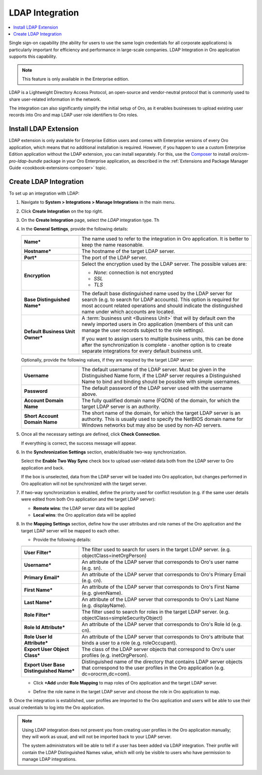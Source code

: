 .. _user-guide-ldap-integration:

LDAP Integration
================

.. contents:: :local:
   :depth: 2

Single sign-on capability (the ability for users to use the same login credentials for all corporate applications) is 
particularly important for efficiency and performance in large-scale companies. LDAP Integration in Oro application supports this capability.

.. note:: This feature is only available in the Enterprise edition.

LDAP is a Lightweight Directory Access Protocol, an open-source and vendor-neutral protocol that is commonly used to 
share user-related information in the network.
 
The integration can also significantly simplify the initial setup of Oro, as it enables businesses to upload existing
user records into Oro and map LDAP user role identifiers to Oro roles.

Install LDAP Extension
----------------------

LDAP extension is only available for Enterprise Edition users and comes with Enterprise versions of every Oro
application, which means that no additional installation is required. However, if you happen to use a custom Enterprise Edition application without the LDAP extension, you can install separately. For this, use the `Composer <https://getcomposer.org/doc/03-cli.md#require>`_ to install *oro/crm-pro-ldap-bundle* package in your Oro Enterprise application, as described in the :ref:`Extensions and Package Manager Guide <cookbook-extensions-composer>` topic.

Create LDAP Integration
-----------------------

To set up an integration with LDAP:

1. Navigate to **System > Integrations > Manage Integrations** in the main menu.
2. Click **Create Integration** on the top right.
3. On the **Create Integration** page, select the *LDAP* integration type. Th
4. In the **General Settings**, provide the following details:
  
  
   .. image:: /user_guide/system/img/ldap/ldap_general.png
      :width: 40%
   
   .. csv-table::
     :header: "",""
     :widths: 10, 30
   
     "**Name***","The name used to refer to the integration in Oro application. It is better to keep the name reasonable."
     "**Hostname***","The hostname of the target LDAP server."
     "**Port***","The port of the LDAP server."
     "**Encryption**","Select the encryption used by the LDAP server. The possible values are:
     
     - *None*: connection is not encrypted
     - *SSL*
     - *TLS*
   
     "
     "**Base Distinguished Name***","The default base distinguished name used by the LDAP server for search (e.g. to 
     search for LDAP accounts). This option is required for most account related operations and should indicate the 
     distinguished name under which accounts are located."
     "**Default Business Unit Owner***","A :term:`business unit <Business Unit>` that will by default own the newly 
     imported users in Oro application (members of this unit can manage the user records subject to the
     role settings).
     
     If you want to assign users to multiple business units, 
     this can be done after the synchronization is complete - another option is to create separate integrations for every default business unit. "
   
   Optionally, provide the following values, if they are required by the target LDAP server:
   
   .. csv-table::
     :header: "",""
     :widths: 10, 30
     
     "**Username**","The default username of the LDAP server. 
     Must be given in the Distinguished Name form, if the LDAP server requires a Distinguished Name to bind and binding 
     should be possible with simple usernames."
     "**Password**","The default password of the LDAP server used with the username above."
     "**Account Domain Name**","The fully qualified domain name (FQDN) of the domain, for which the target LDAP server is 
     an authority."
     "**Short Account Domain Name**","The short name of the domain, for which the target LDAP server is an authority. This 
     is usually used to specify the NetBIOS domain name for Windows networks but may also be used by non-AD servers."
     
5. Once all the necessary settings are defined, click **Check Connection**. 

   If everything is correct, the success message will appear.
     
   .. image:: /user_guide/system/img/ldap/ldap_check_connection.png
      :width: 30%
   
  
6. In the **Synchronization Settings** section, enable/disable two-way synchronization.

   .. image:: /user_guide/system/img/ldap/ldap_synch.png
      :width: 40%

   Select the **Enable Two Way Sync** check box to upload user-related data both from the LDAP server to Oro application and back. 

   If the box is unselected, data from the LDAP server will be loaded into Oro application, but changes performed in Oro application will not be synchronized with the target server.

7. If two-way synchronization is enabled, define the priority used for conflict resolution (e.g. if the same user details were edited from both Oro application and the target LDAP server):

   * **Remote wins**: the LDAP server data will be applied
   * **Local wins**: the Oro application data will be applied

8. In the **Mapping Settings** section, define how the user attributes and role names of the Oro application and the target LDAP server will be mapped to each other.

   .. image:: /user_guide/system/img/ldap/ldap_role_mapping.png

   * Provide the following details: 

   .. csv-table::
     :header: "",""
     :widths: 10, 30
   
     "**User Filter***","The filter used to search for users in the target LDAP server. (e.g. 
     objectClass=inetOrgPerson)" 
     "**Username***","An attribute of the LDAP server that corresponds to Oro's user name (e.g. sn)."
     "**Primary Email***","An attribute of the LDAP server that corresponds to Oro's Primary Email (e.g. cn)."
     "**First Name***","An attribute of the LDAP server that corresponds to Oro's First Name (e.g. givenName)."
     "**Last Name***","An attribute of the LDAP server that corresponds to Oro's Last Name (e.g. displayName)."
     "**Role Filter***","The filter used to search for roles in the target LDAP server. (e.g. 
     objectClass=simpleSecurityObject)" 
     "**Role Id Attribute***","An attribute of the LDAP server that corresponds to Oro's Role Id (e.g. cn)."
     "**Role User Id Attribute***","An attribute of the LDAP server that corresponds to Oro's attribute that binds a
     user to a role (e.g. roleOccupant)."
     "**Export User Object Class***","The class of the LDAP server objects that correspond to Oro's user profiles
     (e.g. inetOrgPerson)."
     "**Export User Base Distinguished Name***","Distinguished name of the directory that contains LDAP server objects 
     that correspond to  the user profiles in the Oro application (e.g. dc=orocrm,dc=com)."

   * Click **+Add** under **Role Mapping** to map roles of Oro application and the target LDAP server.
   * Define the role name in the target LDAP server and choose the role in Oro application to map.

     .. image:: /user_guide/system/img/ldap/ldap_role_mapping_add_role.png
        :width: 40%
  
  
9. Once the integration is established, user profiles are imported to the Oro application and users will be able to use their
usual credentials to log into the Oro application.

.. note::

   Using LDAP integration does not prevent you from creating user profiles in the Oro application manually; they will work as usual, and will not be imported back to your LDAP server.
   
   The system administrators will be able to tell if a user has been added via LDAP integration. Their profile will contain the LDAP Distinguished Names value, which will only be visible to users who have permission to manage LDAP integrations. 

  
.. |ComposerSettingsIcon| image:: /user_guide/system/img/ldap/composer_settings_icon.png
   :align: middle
   
.. |ComposerSettings1| image:: /user_guide/system/img/ldap/composer_settings_1.png
   :align: middle
      
.. |ComposerSettings2| image:: /user_guide/system/img/ldap/composer_settings_2.png
   :align: middle
   
